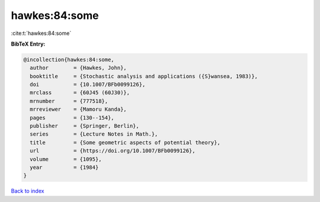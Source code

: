 hawkes:84:some
==============

:cite:t:`hawkes:84:some`

**BibTeX Entry:**

.. code-block:: bibtex

   @incollection{hawkes:84:some,
     author        = {Hawkes, John},
     booktitle     = {Stochastic analysis and applications ({S}wansea, 1983)},
     doi           = {10.1007/BFb0099126},
     mrclass       = {60J45 (60J30)},
     mrnumber      = {777518},
     mrreviewer    = {Mamoru Kanda},
     pages         = {130--154},
     publisher     = {Springer, Berlin},
     series        = {Lecture Notes in Math.},
     title         = {Some geometric aspects of potential theory},
     url           = {https://doi.org/10.1007/BFb0099126},
     volume        = {1095},
     year          = {1984}
   }

`Back to index <../By-Cite-Keys.html>`_
